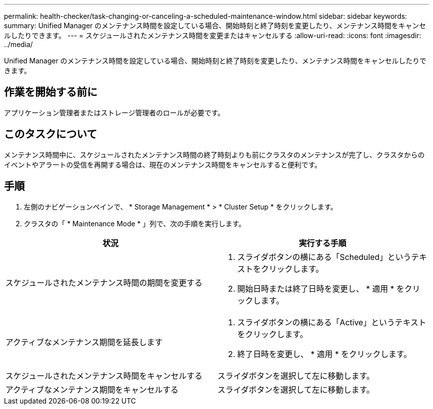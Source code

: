 ---
permalink: health-checker/task-changing-or-canceling-a-scheduled-maintenance-window.html 
sidebar: sidebar 
keywords:  
summary: Unified Manager のメンテナンス時間を設定している場合、開始時刻と終了時刻を変更したり、メンテナンス時間をキャンセルしたりできます。 
---
= スケジュールされたメンテナンス時間を変更またはキャンセルする
:allow-uri-read: 
:icons: font
:imagesdir: ../media/


[role="lead"]
Unified Manager のメンテナンス時間を設定している場合、開始時刻と終了時刻を変更したり、メンテナンス時間をキャンセルしたりできます。



== 作業を開始する前に

アプリケーション管理者またはストレージ管理者のロールが必要です。



== このタスクについて

メンテナンス時間中に、スケジュールされたメンテナンス時間の終了時刻よりも前にクラスタのメンテナンスが完了し、クラスタからのイベントやアラートの受信を再開する場合は、現在のメンテナンス時間をキャンセルすると便利です。



== 手順

. 左側のナビゲーションペインで、 * Storage Management * > * Cluster Setup * をクリックします。
. クラスタの「 * Maintenance Mode * 」列で、次の手順を実行します。


[cols="2*"]
|===
| 状況 | 実行する手順 


 a| 
スケジュールされたメンテナンス時間の期間を変更する
 a| 
. スライダボタンの横にある「Scheduled」というテキストをクリックします。
. 開始日時または終了日時を変更し、 * 適用 * をクリックします。




 a| 
アクティブなメンテナンス期間を延長します
 a| 
. スライダボタンの横にある「Active」というテキストをクリックします。
. 終了日時を変更し、 * 適用 * をクリックします。




 a| 
スケジュールされたメンテナンス時間をキャンセルする
 a| 
スライダボタンを選択して左に移動します。



 a| 
アクティブなメンテナンス期間をキャンセルする
 a| 
スライダボタンを選択して左に移動します。

|===
